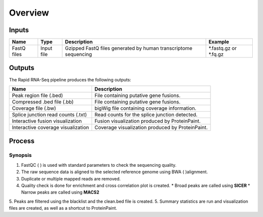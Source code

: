 Overview
========

Inputs
------

+-------------------+------------+----------------------------------------------------------------------+-----------------------+
| Name              | Type       | Description                                                          | Example               |  
+===================+============+======================================================================+=======================+
| FastQ files       | Input file | Gzipped FastQ files generated by human transcriptome sequencing      | *.fastq.gz or *.fq.gz |
+-------------------+------------+----------------------------------------------------------------------+-----------------------+

Outputs
-------

The Rapid RNA-Seq pipeline produces the following outputs:

+------------------------------------+--------------------------------------------------+
| Name                               | Description                                      |
+====================================+==================================================+
| Peak region file (.bed)            | File containing putative gene fusions.           | 
+------------------------------------+--------------------------------------------------+
| Compressed .bed file (.bb)         | File containing putative gene fusions.           | 
+------------------------------------+--------------------------------------------------+
| Coverage file (.bw)                | bigWig file containing coverage information.     |
+------------------------------------+--------------------------------------------------+
| Splice junction read counts (.txt) | Read counts for the splice junction detected.    |
+------------------------------------+--------------------------------------------------+
| Interactive fusion visualization   | Fusion visualization produced by ProteinPaint.   |
+------------------------------------+--------------------------------------------------+
| Interactive coverage visualization | Coverage visualization produced by ProteinPaint. |
+------------------------------------+--------------------------------------------------+

Process
-------

Synopsis
++++++++

1. FastQC (    ) is used with standard parameters to check the sequencing quality.
2. The raw sequence data is aligned to the selected reference genome using BWA (    )alignment.
3. Duplicate or multiple mapped reads are removed.
4. Quality check is done for enrichment and cross correlation plot is created.
   * Broad peaks are called using **SICER** 
   * Narrow peaks are called using **MACS2**
5. Peaks are filtered using the blacklist and the clean.bed file is created.
5. Summary statistics are run and visualization files are created, as well as a shortcut to ProteinPaint. 
